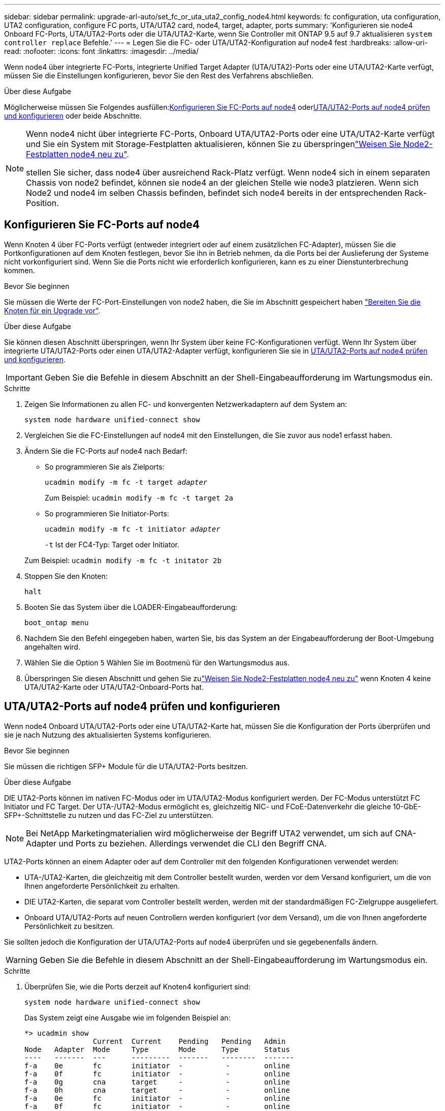 ---
sidebar: sidebar 
permalink: upgrade-arl-auto/set_fc_or_uta_uta2_config_node4.html 
keywords: fc configuration, uta configuration, UTA2 configuration, configure FC ports, UTA/UTA2 card, node4, target, adapter, ports 
summary: 'Konfigurieren sie node4 Onboard FC-Ports, UTA/UTA2-Ports oder die UTA/UTA2-Karte, wenn Sie Controller mit ONTAP 9.5 auf 9.7 aktualisieren `system controller replace` Befehle.' 
---
= Legen Sie die FC- oder UTA/UTA2-Konfiguration auf node4 fest
:hardbreaks:
:allow-uri-read: 
:nofooter: 
:icons: font
:linkattrs: 
:imagesdir: ../media/


[role="lead"]
Wenn node4 über integrierte FC-Ports, integrierte Unified Target Adapter (UTA/UTA2)-Ports oder eine UTA/UTA2-Karte verfügt, müssen Sie die Einstellungen konfigurieren, bevor Sie den Rest des Verfahrens abschließen.

.Über diese Aufgabe
Möglicherweise müssen Sie Folgendes ausfüllen:<<Konfigurieren Sie FC-Ports auf node4>> oder<<UTA/UTA2-Ports auf node4 prüfen und konfigurieren>> oder beide Abschnitte.

[NOTE]
====
Wenn node4 nicht über integrierte FC-Ports, Onboard UTA/UTA2-Ports oder eine UTA/UTA2-Karte verfügt und Sie ein System mit Storage-Festplatten aktualisieren, können Sie zu überspringenlink:reassign-node2-disks-to-node4.html["Weisen Sie Node2-Festplatten node4 neu zu"].

stellen Sie sicher, dass node4 über ausreichend Rack-Platz verfügt. Wenn node4 sich in einem separaten Chassis von node2 befindet, können sie node4 an der gleichen Stelle wie node3 platzieren. Wenn sich Node2 und node4 im selben Chassis befinden, befindet sich node4 bereits in der entsprechenden Rack-Position.

====


== Konfigurieren Sie FC-Ports auf node4

Wenn Knoten 4 über FC-Ports verfügt (entweder integriert oder auf einem zusätzlichen FC-Adapter), müssen Sie die Portkonfigurationen auf dem Knoten festlegen, bevor Sie ihn in Betrieb nehmen, da die Ports bei der Auslieferung der Systeme nicht vorkonfiguriert sind.  Wenn Sie die Ports nicht wie erforderlich konfigurieren, kann es zu einer Dienstunterbrechung kommen.

.Bevor Sie beginnen
Sie müssen die Werte der FC-Port-Einstellungen von node2 haben, die Sie im Abschnitt gespeichert haben link:prepare_nodes_for_upgrade.html["Bereiten Sie die Knoten für ein Upgrade vor"].

.Über diese Aufgabe
Sie können diesen Abschnitt überspringen, wenn Ihr System über keine FC-Konfigurationen verfügt. Wenn Ihr System über integrierte UTA/UTA2-Ports oder einen UTA/UTA2-Adapter verfügt, konfigurieren Sie sie in <<UTA/UTA2-Ports auf node4 prüfen und konfigurieren>>.


IMPORTANT: Geben Sie die Befehle in diesem Abschnitt an der Shell-Eingabeaufforderung im Wartungsmodus ein.

.Schritte
. Zeigen Sie Informationen zu allen FC- und konvergenten Netzwerkadaptern auf dem System an:
+
`system node hardware unified-connect show`

. Vergleichen Sie die FC-Einstellungen auf node4 mit den Einstellungen, die Sie zuvor aus node1 erfasst haben.
. Ändern Sie die FC-Ports auf node4 nach Bedarf:
+
** So programmieren Sie als Zielports:
+
`ucadmin modify -m fc -t target _adapter_`

+
Zum Beispiel: `ucadmin modify -m fc -t target 2a`

** So programmieren Sie Initiator-Ports:
+
`ucadmin modify -m fc -t initiator _adapter_`

+
`-t` Ist der FC4-Typ: Target oder Initiator.

+
Zum Beispiel: `ucadmin modify -m fc -t initator 2b`



. Stoppen Sie den Knoten:
+
`halt`

. Booten Sie das System über die LOADER-Eingabeaufforderung:
+
`boot_ontap menu`

. Nachdem Sie den Befehl eingegeben haben, warten Sie, bis das System an der Eingabeaufforderung der Boot-Umgebung angehalten wird.
. Wählen Sie die Option `5` Wählen Sie im Bootmenü für den Wartungsmodus aus.


. [[step8]]Überspringen Sie diesen Abschnitt und gehen Sie zulink:reassign-node2-disks-to-node4.html["Weisen Sie Node2-Festplatten node4 neu zu"] wenn Knoten 4 keine UTA/UTA2-Karte oder UTA/UTA2-Onboard-Ports hat.




== UTA/UTA2-Ports auf node4 prüfen und konfigurieren

Wenn node4 Onboard UTA/UTA2-Ports oder eine UTA/UTA2-Karte hat, müssen Sie die Konfiguration der Ports überprüfen und sie je nach Nutzung des aktualisierten Systems konfigurieren.

.Bevor Sie beginnen
Sie müssen die richtigen SFP+ Module für die UTA/UTA2-Ports besitzen.

.Über diese Aufgabe
DIE UTA2-Ports können im nativen FC-Modus oder im UTA/UTA2-Modus konfiguriert werden. Der FC-Modus unterstützt FC Initiator und FC Target. Der UTA-/UTA2-Modus ermöglicht es, gleichzeitig NIC- und FCoE-Datenverkehr die gleiche 10-GbE-SFP+-Schnittstelle zu nutzen und das FC-Ziel zu unterstützen.


NOTE: Bei NetApp Marketingmaterialien wird möglicherweise der Begriff UTA2 verwendet, um sich auf CNA-Adapter und Ports zu beziehen. Allerdings verwendet die CLI den Begriff CNA.

UTA2-Ports können an einem Adapter oder auf dem Controller mit den folgenden Konfigurationen verwendet werden:

* UTA-/UTA2-Karten, die gleichzeitig mit dem Controller bestellt wurden, werden vor dem Versand konfiguriert, um die von Ihnen angeforderte Persönlichkeit zu erhalten.
* DIE UTA2-Karten, die separat vom Controller bestellt werden, werden mit der standardmäßigen FC-Zielgruppe ausgeliefert.
* Onboard UTA/UTA2-Ports auf neuen Controllern werden konfiguriert (vor dem Versand), um die von Ihnen angeforderte Persönlichkeit zu besitzen.


Sie sollten jedoch die Konfiguration der UTA/UTA2-Ports auf node4 überprüfen und sie gegebenenfalls ändern.


WARNING: Geben Sie die Befehle in diesem Abschnitt an der Shell-Eingabeaufforderung im Wartungsmodus ein.

.Schritte
. Überprüfen Sie, wie die Ports derzeit auf Knoten4 konfiguriert sind:
+
`system node hardware unified-connect show`

+
Das System zeigt eine Ausgabe wie im folgenden Beispiel an:

+
....
*> ucadmin show
                Current  Current    Pending   Pending   Admin
Node   Adapter  Mode     Type       Mode      Type      Status
----   -------  ---      ---------  -------   --------  -------
f-a    0e       fc       initiator  -          -        online
f-a    0f       fc       initiator  -          -        online
f-a    0g       cna      target     -          -        online
f-a    0h       cna      target     -          -        online
f-a    0e       fc       initiator  -          -        online
f-a    0f       fc       initiator  -          -        online
f-a    0g       cna      target     -          -        online
f-a    0h       cna      target     -          -        online
*>
....
. Wenn das aktuelle SFP+-Modul nicht mit der gewünschten Verwendung übereinstimmt, ersetzen Sie es durch das richtige SFP+-Modul.
+
Wenden Sie sich an Ihren NetApp Ansprechpartner, um das richtige SFP+ Modul zu erhalten.

. Überprüfen Sie die Einstellungen:
+
`ucadmin show`

+
Überprüfen Sie die Ausgabe des `ucadmin show` Führen Sie einen Befehl aus, und bestimmen Sie, ob die UTA/UTA2-Ports die gewünschte Persönlichkeit haben.

+
Die Ausgabe in den folgenden Beispielen zeigt, dass sich der Adaptertyp „1b“ in ändert `initiator` Und dass sich der Modus der Adapter „2a“ und „2b“ in ändert `cna`:

+
....
*> ucadmin show
Node  Adapter  Current Mode  Current Type  Pending Mode  Pending Type  Admin Status
----  -------  ------------  ------------  ------------  ------------  ------------
f-a   1a       fc             initiator    -             -             online
f-a   1b       fc             target       -             initiator     online
f-a   2a       fc             target       cna           -             online
f-a   2b       fc             target       cna           -             online
4 entries were displayed.
*>
....
. Führen Sie eine der folgenden Aktionen durch:
+
[cols="30,70"]
|===
| Wenn die CNA-Ports... | Dann… 


| Haben Sie nicht die Persönlichkeit, die Sie wollen | Gehen Sie zu <<auto_check_4_step5,Schritt 5>>. 


| Haben Sie die Persönlichkeit, die Sie wollen | Überspringen Sie Schritt 5 bis Schritt 9 und gehen Sie zu<<auto_check_4_step10,Schritt 10>> . 
|===
. [[Auto_Check_4_step5]]Nehmen Sie eine der folgenden Aktionen:
+
[cols="30,70"]
|===
| Wenn Sie konfigurieren... | Dann… 


| Ports auf einer UTA/UTA2-Karte | Gehe zu<<auto_check_4_step6,Schritt 6>> 


| Onboard UTA/UTA2-Ports | Überspringen Sie Schritt 6 und gehen Sie zu<<auto_check_4_step7,Schritt 7>> . 
|===
. [[auto_check_4_step6]]Wenn sich der Adapter im Initiatormodus befindet und der UTA/UTA2-Port online ist, schalten Sie den UTA/UTA2-Port offline:
+
`storage disable adapter _adapter_name_`

+
Adapter im Zielmodus sind im Wartungsmodus automatisch offline.

. [[Auto_Check_4_step7]]Wenn die aktuelle Konfiguration nicht mit der gewünschten Verwendung übereinstimmt, ändern Sie die Konfiguration nach Bedarf:
+
`ucadmin modify -m fc|cna -t initiator|target <adapter_name>`

+
** `-m` Ist der Personality-Modus, FC oder 10GbE UTA.
** `-t` Ist der Typ FC4, `target` Oder `initiator`.
+

NOTE: Sie müssen den FC-Initiator für Bandlaufwerke und MetroCluster -Konfigurationen verwenden.  Sie müssen das FC-Ziel für SAN-Clients verwenden.



. Schalten Sie alle Zielports online, indem Sie den folgenden Befehl einmal für jeden Port eingeben:
+
`storage enable adapter <adapter_name>`

. Verkabeln Sie den Port.


. [[auto_check_4_step10]]Wartungsmodus beenden:
+
`halt`

. Starten Sie den Node im Boot-Menü:
+
`boot_ontap menu`



.Was kommt als Nächstes?
* Wenn Sie ein Upgrade auf ein AFF A800-System durchführen, gehen Sie zu link:reassign-node2-disks-to-node4.html#auto_check_4_step9["Weisen Sie Node2-Festplatten node4, Schritt 9, neu zu"].
* Für alle anderen System-Upgrades gehen Sie zulink:reassign-node2-disks-to-node4.html["Weisen Sie Node2-Festplatten node4, Schritt 1, neu zu"] .

